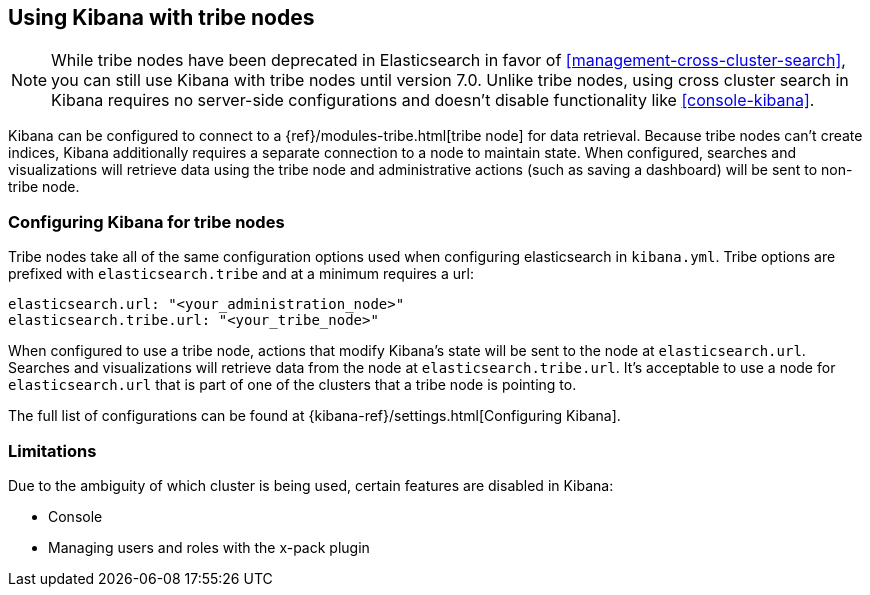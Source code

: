 [[tribe]]
== Using Kibana with tribe nodes

NOTE: While tribe nodes have been deprecated in Elasticsearch in favor of
<<management-cross-cluster-search>>, you can still use Kibana with tribe nodes until
version 7.0. Unlike tribe nodes, using cross cluster search in Kibana requires no
server-side configurations and doesn't disable functionality like <<console-kibana>>.

Kibana can be configured to connect to a {ref}/modules-tribe.html[tribe node] for data retrieval.  Because tribe nodes can't create indices, Kibana additionally
requires a separate connection to a node to maintain state.  When configured, searches and visualizations will retrieve data using
the tribe node and administrative actions (such as saving a dashboard) will be sent to non-tribe node.

[float]
[[tribe-configuration]]
=== Configuring Kibana for tribe nodes

Tribe nodes take all of the same configuration options used when configuring elasticsearch in `kibana.yml`.  Tribe options
are prefixed with `elasticsearch.tribe` and at a minimum requires a url:
[source,text]
----
elasticsearch.url: "<your_administration_node>"
elasticsearch.tribe.url: "<your_tribe_node>"
----

When configured to use a tribe node, actions that modify Kibana's state will be sent to the node at `elasticsearch.url`.  Searches and visualizations
will retrieve data from the node at `elasticsearch.tribe.url`.  It's acceptable to use a node for `elasticsearch.url` that is part of one of the clusters that
a tribe node is pointing to.

The full list of configurations can be found at {kibana-ref}/settings.html[Configuring
Kibana].

[float]
[[tribe-limitations]]
=== Limitations

Due to the ambiguity of which cluster is being used, certain features are disabled in Kibana:

* Console
* Managing users and roles with the x-pack plugin

